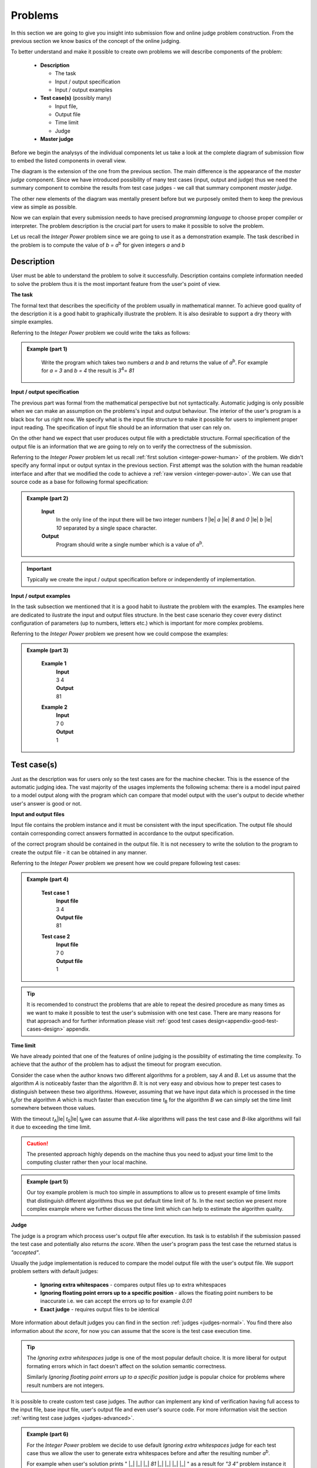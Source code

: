 
Problems
========


In this section we are going to give you insight into submission flow and online judge problem 
construction. From the previous section we know basics of the concept of the online judging. 

To better understand and make it possible to create own problems we will describe components of 
the problem:

 - **Description**
 
   - The task
   - Input / output specification
   - Input / output examples
   
 - **Test case(s)** (possibly many)
 
   - Input file, 
   - Output file
   - Time limit
   - Judge
   
 - **Master judge**


Before we begin the analysys of the individual components let us take a look at the complete 
diagram of submission flow to embed the listed components in overall view.

.. _submission-flow-digram:

.. image:: ../_static/full_diagram.png
   :alt: Full submission flow diagram
   :width: 700px
   :align: center


The diagram is the extension of the one from the previous section. The main difference is the 
appearance of the *master judge* component. Since we have introduced possibility of many test 
cases (input, output and judge) thus we need the summary component to combine the results from 
test case judges - we call that summary component *master judge*. 

The other new elements of the 
diagram was mentally present before but we purposely omited them to keep the previous view as 
simple as possible. 

Now we can explain that every submission needs to have precised 
*programming language* to choose proper compiler or interpreter. The problem description is the 
crucial part for users to make it possible to solve the problem.

Let us recall the *Integer Power* problem since we are going to use it as a demonstration 
example. The task described in the problem is to compute the value of *b = a*\ :sup:`b` \ for given 
integers *a* and *b*

.. _problem-description:

Description
~~~~~~~~~~~

User must be able to understand the problem to solve it successfully. Description contains 
complete information needed to solve the problem thus it is the most important feature from 
the user's point of view.

**The task**

The formal text that describes the specificity of the problem usually in mathematical manner. 
To achieve good quality of the description it is a good habit to graphically illustrate the 
problem. It is also desirable to support a dry theory with simple examples.

Referring to the *Integer Power* problem we could write the taks as follows:

.. admonition:: Example (part 1)
  :class: note   
   
   Write the program which takes two numbers *a* and *b* and returns the value of *a*\ :sup:`b`\. 
   For example for *a = 3* and *b = 4* the result is *3*\ :sup:`4`\ = *81*   

**Input / output specification**

The previous part was formal from the mathematical perspective but not syntactically. Automatic 
judging is only possible when we can make an assumption on the problems's input and output behaviour. 
The interior of the user's program is a black box for us right now. We specify what is the input file 
structure to make it possible for users to implement proper input reading. The specification of input 
file should be an information that user can rely on.

On the other hand we expect that user produces output file with a predictable structure. Formal 
specification of the output file is an information that we are going to rely on to verify the correctness 
of the submission.

Referring to the *Integer Power* problem let us recall :ref:`first solution <integer-power-human>` 
of the problem. We didn't specify any formal input or output syntax in the previous section. First attempt 
was the solution with the human readable interface and after that we modified the code to achieve a :ref:`raw version <integer-power-auto>`. We can use that source code as a base for following formal specification:

.. admonition:: Example (part 2)
  :class: note

   **Input** 
      In the only line of the input there will be two integer numbers *1* |le| *a* |le| *8* and *0* |le| *b* |le| *10* separated by a single space character.
   
   **Output**
      Program should write a single number which is a value of *a*\ :sup:`b`\.

.. important::
  Typically we create the input / output specification before or independently of implementation.


**Input / output examples**

In the task subsection we mentioned that it is a good habit to ilustrate the problem with the examples. 
The examples here are dedicated to ilustrate the input and output files structure. In the best case scenario 
they cover every distinct configuration of parameters (up to numbers, letters etc.) which is important for 
more complex problems.

Referring to the *Integer Power* problem we present how we could compose the examples:

.. admonition:: Example (part 3)
  :class: note

   **Example 1**
    | **Input**
    | 3  4
    | **Output**
    | 81
            
   **Example 2**
     | **Input**
     | 7  0
     | **Output**
     | 1
    
.. _test-case:

Test case(s)
~~~~~~~~~~~~

Just as the description was for users only so the test cases are for the machine checker. 
This is the essence of the automatic judging idea. The vast majority of the usages implements 
the following schema: there is a model input paired to a model output along with the program 
which can compare that model output with the user's output to decide whether user's answer is 
good or not.
 
**Input and output files**

Input file contains the problem instance and it must be consistent with the input specification. 
The output file should contain corresponding correct answers formatted in accordance to the 
output specification.

of the correct program should be contained in the output file. It is not necessery to write the 
solution to the program to create the output file - it can be obtained in any manner.

Referring to the *Integer Power* problem we present how we could prepare following test cases:

.. admonition:: Example (part 4)
  :class: note

   **Test case 1**
     | **Input file**
     | 3 4
     | **Output file**
     | 81

   **Test case 2**
     | **Input file**
     | 7 0
     | **Output file**
     | 1


.. tip::
  It is recomended to construct the problems that are able to repeat the desired procedure as many times as we want to make it possible to test the user's submission with one test case. There are many reasons for that approach and for further information please visit :ref:`good test cases design<appendix-good-test-cases-design>` appendix.

**Time limit**

We have already pointed that one of the features of online judging is the possiblity of estimating 
the time complexity. To achieve that the author of the problem has to adjust the timeout for program 
execution. 

Consider the case when the author knows two different algorithms for a problem, say *A* and *B*. 
Let us assume that the algorithm *A* is noticeably faster than the algorithm *B*. It is not very 
easy and obvious how to preper test cases to distinguish between these two algorithms. However, 
assuming that we have input data which is processed in the time *t*\ :sub:`A`\ for the algorithm *A* 
which is much faster than execution time *t*\ :sub:`B` for the algorithm *B* we can simply set the 
time limit somewhere between those values.

With the timeout *t*\ :sub:`A`\ |le| *t*\ :sub:`0`\ |le| *t*\ :sub:`B`\ we can assume that *A*-like algorithms 
will pass the test case and *B*-like algorithms will fail it due to exceeding the time limit.

.. caution::        
  The presented approach highly depends on the machine thus you need to adjust your time limit to the computing cluster rather then your local machine.

.. admonition:: Example (part 5)
  :class: note

  Our toy example problem is much too simple in assumptions to allow us to present example of time limits that distinguish different algorithms thus we put default time limit of *1s*. In the next section we present more complex example where we further discuss the time limit which can help to estimate the algorithm quality.

.. _judges-simple:

**Judge**

The judge is a program which process user's output file after execution. Its task is to establish if the 
submission passed the test case and potentially also returns *the score*. When the user's program pass the 
test case the returned status is *"accepted"*.

Usually the judge implementation is reduced to compare the model output file with the user's output file. 
We support problem setters with default judges:

  * **Ignoring extra whitespaces** - compares output files up to extra whitespaces
  * **Ignoring floating point errors up to a specific position** - allows the floating point numbers to be 
    inaccurate i.e. we can accept the errors up to for example *0.01*
  * **Exact judge** - requires output files to be identical 

More information about default judges you can find in the section :ref:`judges <judges-normal>`. You find there also information about *the score*, for now you can assume that the score is the test case execution time.

.. tip::
  The *Ignoring extra whitespaces* judge is one of the most popular default choice. It is more liberal for output formating errors which in fact doesn't affect on the solution semantic correctness. 

  Similarly *Ignoring floating point errors up to a specific position* judge is popular choice for problems where result numbers are not integers.

It is possible to create custom test case judges. The author can implement any kind of verification having full 
access to the input file, base input file, user's output file and even user's source code. For more information 
visit the section :ref:`writing test case judges <judges-advanced>`.

.. admonition:: Example (part 6)
  :class: note
  
  For the *Integer Power* problem we decide to use default *Ignoring extra whitespaces* judge for each test case thus we allow the user to generate extra whitespaces before and after the resulting number *a*\ :sup:`b`\. 

  For example when user's solution prints " |_| |_| |_| *81* |_| |_| |_| |_| " as a result for *"3 4"* problem instance it is still correct answer.

.. _judges-master:

Master judge
~~~~~~~~~~~~

We have discussed the individual test cases for the problem and established that each of them returns information, 
i.e. status and the score. The master judge is the component which combines all incoming results obtained from test 
cases to produce the final result which is the status and the score. You can look again at the 
:ref:`submission flow diagram <submission-flow-digram>` for better understanding.

There are predefined master judges proper for most situations:

  * **Generic masterjudge** - it gathers information from test case judges and requires each of them to achieve *"accepted"* as the result to establish final result as the *"accepted"*. 
  
  * **Score is % of correctly solved sets** - it is a more liberal masterjudge which allows to accept incomplete solution with the score which is the percentage of correctly solved test cases. 

You can learn more in :ref:`Master judges <master-judges-normal>`.

.. hint::
  When you need to use more complex master judge it is possible to create the new one or modify the existing ones. You have access to the source code of default master judges and they can be used as a base for your modifications. 

  Further information about designing master judges you can find in the section :ref:`writing master judges <judges-advanced>`.

.. admonition:: Example (part 6)
  :class: note

  The last missing part for the example we successively improve is the choice of master judge. We created two test cases and there is no need to implement the specific own master judge thus we select default one. 

  When we need to distinguish the solutions as better or worst (but both correct) we should rather choose *Score is % of correctly solved sets* but in our situation each test case is a pure verification of correctness (i.e. no performance aspects tested) thus we select *Generic masterjudge* to force the user's solution to pass all test cases.

      
Complete example
~~~~~~~~~~~~~~~~

We have discussed all components of the problem specification therefore we are able to present whole problem setting:


.. admonition:: Complete *The Integer Power* Example
  :class: note

  **Title:** The Integer Power
   
  **Description** 
    **The task**
      Write the program which takes two numbers *a* and *b* and returns the value of *a*\ :sup:`b`\. For example for *a* = *3* and *b* = *4* the result is *3*\ :sup:`4`\ = *81*
     
    **Input / output specification**
      **Input** 
        In the only line of the input there will be two integer numbers *1 |le| a |le| 8* and *0 |le| b |le| 10* separated by a single space character.
      **Output** 
        Program should write a single number which is a value of *a*\ :sup:`b`\.

    **Examples**
      **Example 1**
        | **Input**
        | 3  4
        | **Output**
        | 81
              
      **Example 2**
        | **Input**
        | 7  0
        | **Output**
        | 1
 
  **Test cases**
    **Test case 1**
      | **Input file**
      | 3 4
      | **Output file**
      | 81
      | 
      | **Judge:** Ignoring extra whitespaces
      | **Time limit:** 1s

    **Test case 2**
      | **Input file**
      | 7 0
      | **Output file**
      | 1
      | 
      | **Judge:** Ignoring extra whitespaces
      | **Time limit:** 1s


  **Master judge:** Generic master judge
